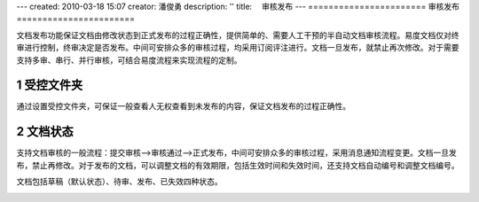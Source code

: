 ---
created: 2010-03-18 15:07
creator: 潘俊勇
description: ''
title: 　审核发布
---
﻿=======================
审核发布
=======================

.. sectnum::

文档发布功能保证文档由修改状态到正式发布的过程正确性，提供简单的、需要人工干预的半自动文档审核流程。易度文档仅对终审进行控制，终审决定是否发布。中间可安排众多的审核过程，均采用订阅评注进行。文档一旦发布，就禁止再次修改。对于需要支持多审、串行、并行审核，可结合易度流程来实现流程的定制。

受控文件夹
--------------------------------

通过设置受控文件夹，可保证一般查看人无权查看到未发布的内容，保证文档发布的过程正确性。 

.. image:: picture/tour-img010.png
   :alt: 文档审核发布-受控文件夹


文档状态
--------------------------------

支持文档审核的一般流程：提交审核—>审核通过—>正式发布，中间可安排众多的审核过程，采用消息通知流程变更。文档一旦发布，禁止再修改。对于发布的文档，可以调整文档的有效期限，包括生效时间和失效时间，还支持文档自动编号和调整文档编号。

文档包括草稿（默认状态）、待审、发布、已失效四种状态。

.. image:: pic/publish-img001.png
   :alt: 文档文件的状态管理








